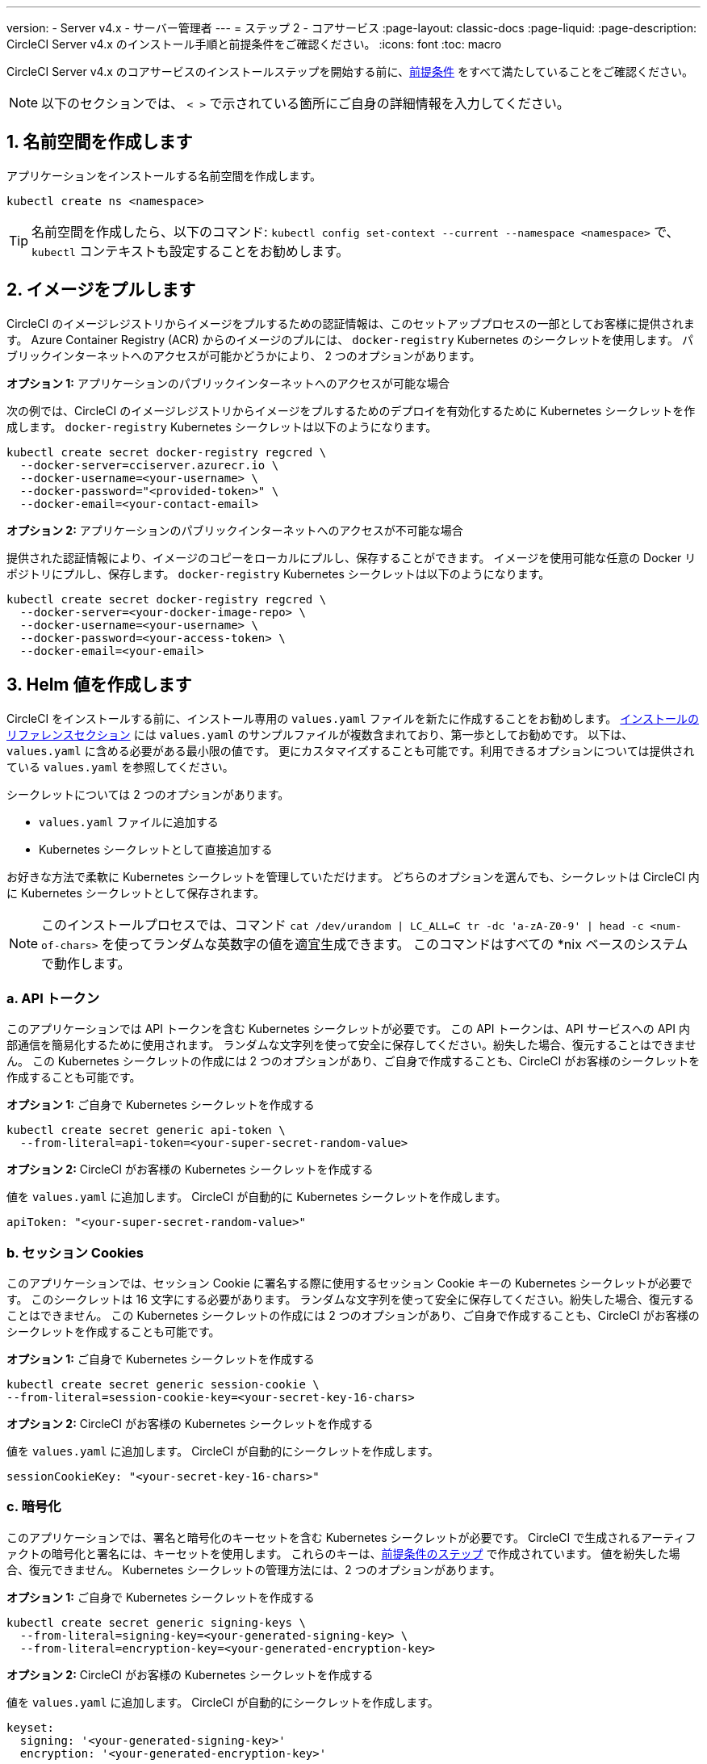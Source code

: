 ---

version:
- Server v4.x
- サーバー管理者
---
= ステップ 2 - コアサービス
:page-layout: classic-docs
:page-liquid:
:page-description: CircleCI Server v4.x のインストール手順と前提条件をご確認ください。
:icons: font
:toc: macro

:toc-title:

// This doc uses ifdef and ifndef directives to display or hide content specific to Google Cloud Storage (env-gcp) and AWS (env-aws). Currently, this affects only the generated PDFs. To ensure compatability with the Jekyll version, the directives test for logical opposites. For example, if the attribute is NOT env-aws, display this content. For more information, see https://docs.asciidoctor.org/asciidoc/latest/directives/ifdef-ifndef/.

CircleCI Server v4.x のコアサービスのインストールステップを開始する前に、link:/docs/ja/server/installation/phase-1-prerequisites[前提条件] をすべて満たしていることをご確認ください。

NOTE: 以下のセクションでは、 `< >` で示されている箇所にご自身の詳細情報を入力してください。

toc::[]

[#create-a-namespace]
== 1. 名前空間を作成します

アプリケーションをインストールする名前空間を作成します。

[source,shell]
----
kubectl create ns <namespace>
----

TIP: 名前空間を作成したら、以下のコマンド: `kubectl config set-context --current --namespace <namespace>` で、`kubectl` コンテキストも設定することをお勧めします。

[#pull-images]
== 2.  イメージをプルします

CircleCI のイメージレジストリからイメージをプルするための認証情報は、このセットアッププロセスの一部としてお客様に提供されます。 Azure Container Registry (ACR) からのイメージのプルには、 `docker-registry` Kubernetes のシークレットを使用します。 パブリックインターネットへのアクセスが可能かどうかにより、 2 つのオプションがあります。

[.tab.pullimage.Public]
--
**オプション 1:** アプリケーションのパブリックインターネットへのアクセスが可能な場合

次の例では、CircleCI のイメージレジストリからイメージをプルするためのデプロイを有効化するために Kubernetes シークレットを作成します。 `docker-registry` Kubernetes シークレットは以下のようになります。

[source,shell]
----
kubectl create secret docker-registry regcred \
  --docker-server=cciserver.azurecr.io \
  --docker-username=<your-username> \
  --docker-password="<provided-token>" \
  --docker-email=<your-contact-email>
----
--

[.tab.pullimage.Private]
--
**オプション 2:** アプリケーションのパブリックインターネットへのアクセスが不可能な場合

提供された認証情報により、イメージのコピーをローカルにプルし、保存することができます。 イメージを使用可能な任意の Docker リポジトリにプルし、保存します。 `docker-registry` Kubernetes シークレットは以下のようになります。

[source,shell]
----
kubectl create secret docker-registry regcred \
  --docker-server=<your-docker-image-repo> \
  --docker-username=<your-username> \
  --docker-password=<your-access-token> \
  --docker-email=<your-email>
----
--

[#create-helm-values]
== 3.  Helm 値を作成します

CircleCI をインストールする前に、インストール専用の `values.yaml` ファイルを新たに作成することをお勧めします。 link:/docs/ja/server/installation/installation-reference#example-manifests[インストールのリファレンスセクション] には `values.yaml` のサンプルファイルが複数含まれており、第一歩としてお勧めです。 以下は、`values.yaml` に含める必要がある最小限の値です。 更にカスタマイズすることも可能です。利用できるオプションについては提供されている `values.yaml` を参照してください。

シークレットについては 2 つのオプションがあります。

* `values.yaml` ファイルに追加する
* Kubernetes シークレットとして直接追加する

お好きな方法で柔軟に Kubernetes シークレットを管理していただけます。 どちらのオプションを選んでも、シークレットは CircleCI 内に Kubernetes シークレットとして保存されます。

NOTE: このインストールプロセスでは、コマンド `cat /dev/urandom | LC_ALL=C tr -dc 'a-zA-Z0-9' | head -c <num-of-chars>` を使ってランダムな英数字の値を適宜生成できます。 このコマンドはすべての *nix ベースのシステムで動作します。

[#api-token]
=== a.  API トークン

このアプリケーションでは API トークンを含む Kubernetes シークレットが必要です。 この API トークンは、API サービスへの API 内部通信を簡易化するために使用されます。 ランダムな文字列を使って安全に保存してください。紛失した場合、復元することはできません。 この Kubernetes シークレットの作成には 2 つのオプションがあり、ご自身で作成することも、CircleCI がお客様のシークレットを作成することも可能です。

[.tab.apitoken.You_create_Secret]
--
**オプション 1:** ご自身で Kubernetes シークレットを作成する

[source,shell]
----
kubectl create secret generic api-token \
  --from-literal=api-token=<your-super-secret-random-value>

----
--

[.tab.apitoken.CircleCI_creates_Secret]
--
**オプション 2:** CircleCI がお客様の Kubernetes シークレットを作成する

値を `values.yaml` に追加します。 CircleCI が自動的に Kubernetes シークレットを作成します。

[source,yaml]
----
apiToken: "<your-super-secret-random-value>"
----
--

[#session-cookie]
=== b.  セッション Cookies

このアプリケーションでは、セッション Cookie に署名する際に使用するセッション Cookie キーの Kubernetes シークレットが必要です。 このシークレットは 16 文字にする必要があります。 ランダムな文字列を使って安全に保存してください。紛失した場合、復元することはできません。 この Kubernetes シークレットの作成には 2 つのオプションがあり、ご自身で作成することも、CircleCI がお客様のシークレットを作成することも可能です。

[.tab.sessioncookie.You_create_Secret]
--
**オプション 1:** ご自身で Kubernetes シークレットを作成する

[source,shell]
----
kubectl create secret generic session-cookie \
--from-literal=session-cookie-key=<your-secret-key-16-chars>
----
--

[.tab.sessioncookie.CircleCI_creates_Secret]
--
**オプション 2:** CircleCI がお客様の Kubernetes シークレットを作成する

値を `values.yaml` に追加します。  CircleCI が自動的にシークレットを作成します。

[source,yaml]
----
sessionCookieKey: "<your-secret-key-16-chars>"
----
--

[#encryption]
=== c. 暗号化

このアプリケーションでは、署名と暗号化のキーセットを含む Kubernetes シークレットが必要です。 CircleCI で生成されるアーティファクトの暗号化と署名には、キーセットを使用します。 これらのキーは、link:/docs/ja/server/installation/phase-1-prerequisites#encryption-signing-keys[前提条件のステップ] で作成されています。 値を紛失した場合、復元できません。 Kubernetes シークレットの管理方法には、2 つのオプションがあります。

[.tab.encryption.You_create_Secret]
--
**オプション 1:** ご自身で Kubernetes シークレットを作成する

[source,shell]
----
kubectl create secret generic signing-keys \
  --from-literal=signing-key=<your-generated-signing-key> \
  --from-literal=encryption-key=<your-generated-encryption-key>
----
--

[.tab.encryption.CircleCI_creates_Secret]
--
**オプション 2:** CircleCI がお客様の Kubernetes シークレットを作成する

値を `values.yaml` に追加します。 CircleCI が自動的にシークレットを作成します。

[source,yaml]
----
keyset:
  signing: '<your-generated-signing-key>'
  encryption: '<your-generated-encryption-key>'
----
--

[#postgres]
=== d. Postgres

[#postgres-credentials]
==== 認証情報 認証情報

このアプリケーションでは、Postgres 認証情報を含む Kubernetes シークレットが必要です。  これは、Postgres の内部インスタンス (デフォルト) または外部ホストインスタンスのいずれかを使用する場合に当てはまります。 値を紛失した場合、復元できません。 Kubernetes シークレットの管理方法には、2 つのオプションがあります。

[.tab.postgres.You_create_Secret]
--
**オプション 1:** ご自身でシークレットを作成する

[source,shell]
----
kubectl create secret generic postgresql \
  --from-literal=postgres-password=<postgres-password>
----

下記を `values.yaml` ファイルに追加します。

[source,yaml]
----
postgresql:
  auth:
    existingSecret: postgresql
----
--

[.tab.postgres.CircleCI_creates_Secret]
--
**オプション 2:** CircleCI がお客様の Kubernetes シークレットを作成する

認証情報を `values.yaml` に追加します。CircleCI が自動的にシークレットを作成します。

[source,yaml]
----
postgresql:
  auth:
    postgresPassword: "<postgres-password>"
----
--

[#postgres-tls]
==== ii. TLS

Postgres は TLS 暗号化トラフィックを使用するように拡張できます。 内部でデプロイした場合、このオプションはデフォルトでは無効になっていますが、`values.yaml` の postgresql のブロックに以下を追加することにより有効化できます。

[source,yaml]
----
postgresql:
  ...
  tls:
    enabled: true
    autoGenerated: true # Generate automatically self-signed TLS certificates
----

証明書ファイルは、自動作成するのではなく提供することもできます。 その場合、必要な TLC 証明書とキーを含むシークレットを作成します。 

[source,yaml]
----
kubectl create secret generic postgres-tls-secret --from-file=./cert.pem --from-file=./cert.key --from-file=./ca.pem
----

すると、`values.yaml` の postgresql のブロックに以下の内容が含まれます。

[source,yaml]
----
postgresql:
  ...
  tls:
    enabled: true
    certificatesSecret: "postgres-tls-secret" # Name of an existing secret that contains the certificates
    certFilename: "cert.pem" # Certificate filename
    certKeyFilename: "cert.key" # Certificate key filename
    certCAFilename: "ca.pem" # CA Certificate filename
----

=== e. MongoDB 認証情報

このアプリケーションでは、Postgres 認証情報を含む Kubernetes シークレットが必要です。 これは、MongoDB の内部インスタンス (デフォルト) または外部ホストインスタンスのいずれかを使用する場合に当てはまります。 値を紛失した場合、復元できません。 Kubernetes シークレットの管理方法には、2 つのオプションがあります。

[.tab.mongo.You_create_Secret]
--
**オプション 1:** ご自身で Kubernetes シークレットを作成する

[source,shell]
----
kubectl create secret generic mongodb-credentials \
  --from-literal=mongodb-root-password=<root-password> \
  --from-literal=mongodb-password=<user-password>
----

下記を `values.yaml` ファイルに追加します。

[source,yaml]
----
mongodb:
  auth:
    existingSecret: mongodb-credentials
----
--

[.tab.mongo.CircleCI_creates_Secret]
--
**オプション 2:** CircleCI がお客様の Kubernetes シークレットを作成する

認証情報を `values.yaml` に追加します。CircleCI が自動的にシークレットを作成します。

[source,yaml]
----
mongodb:
  auth:
    rootPassword: "<root-password>"
    password: "<user-password>"
----
--

[#rabbinmq-configurations-and-auth-secrets]
=== f. RabbitMQ の設定と Auth シークレット

RabbitMQ のインストールには 2 つのランダムな英数字の文字列が必要です。 値を紛失した場合、復元できません。 Kubernetes シークレットの管理方法には、2 つのオプションがあります。

[.tab.rabbit.You_create_Secret]
--
**オプション 1:** ご自身でシークレットを作成する

[source,shell]
----
kubectl create secret generic rabbitmq-key \
--from-literal=rabbitmq-password=<secret-alphanumeric-password> \
--from-literal=rabbitmq-erlang-cookie=<secret-alphanumeric-key>
----

下記を `values.yaml` ファイルに追加します。

[source,yaml]
----
rabbitmq:
  auth:
    existingPasswordSecret: rabbitmq-key
    existingErlangSecret: rabbitmq-key
----
--

[.tab.rabbit.CircleCI_creates_Secret]
--
**オプション 2:** CircleCI がお客様の Kubernetes シークレットを作成する

値を `values.yaml` に追加します。CircleCI が自動的に Kubernetes シークレットを作成します。

[source,yaml]
----
rabbitmq:
  auth:
    password: "<secret-alphanumeric-password>"
    erlangCookie: "<secret-alphanumeric-key>"
----
--

[#pusher-kubernetes-secret]
=== g. Pusher 用の Kubernetes シークレット

このアプリケーションでは Pusher 用の Kubernetes シークレットが必要です。 値を紛失した場合、復元できません。 Kubernetes シークレットの管理方法には、2 つのオプションがあります。

[.tab.pusher.You_create_Secret]
--
**オプション 1:** ご自身で Kubernetes シークレットを作成する

[source,shell]
----
kubectl create secret generic pusher \
--from-literal=secret=<pusher-secret>
----
--

[.tab.pusher.CircleCI_creates_Secret]
--
**オプション 2:** CircleCI がお客様の Kubernetes シークレットを作成する

値を `values.yaml` に追加します。CircleCI が自動的に Kubernetes シークレットを作成します。

[source,yaml]
----
pusher:
  secret: "<pusher-secret>"
----
--

[#global]
=== h. Global

このセクションでの値はすべて `values.yaml` の `global` の子です。

[#circleci-domain-name]
==== CircleCI ドメイン名 (必須)

link:/docs/ja/server/installation/phase-1-prerequisites#frontend-tls-certificates[フロントエンド TLS キーと証明書] を作成した際に指定したドメイン名を入力します。

[source,yaml]
----
global:
  ...
  domainName: "<full-domain-name-of-your-install>"
----

[#license]
==== ライセンス

CircleCI からライセンスが提供されます。そのライセンスを `values.yaml` に追加します。

[source,yaml]
----
global:
  ...
  license: '<license>'
----

[#Registry]
==== レジストリ

イメージをプルするレジストリが既に提供されている、またはお客様がホストしているレジストリにイメージを追加している場合があります。 そのレジストリを `values.yaml` に追加します。

[source,yaml]
----
global:
  ...
  container:
    registry: <registry-domain eg: cciserver.azurecr.io >
    org: <your-org-if-applicable>
----

[#static-ips]
=== i. 静的 IP アドレス

前提条件のセクションで静的 IP アドレス (GCP) または Elastic IP アドレス (AWS) をプロビジョニングした場合、ここで nginx ブロックの下に値を追加します。

ifndef::env-gcp[]

[#gcp-add-static-ip]
==== GCP: 静的 IP アドレスを追加

GCP の場合は、プロビジョニングした IPv4 アドレスを nginx ブロックの `loadBalancerIp` フィールドの下に追加します。

[source,yaml]
----
nginx:
  ...
  loadBalancerIp: "<gcp-provisioned-ipv4-address>"

----

endif::env-gcp[]

ifndef::env-aws[]

[#aws-add-elastic-ip]
==== AWS: Elastoc IP アドレスを追加

AWS の場合は、`service.beta.kubernetes.io/aws-load-balancer-eip-allocations` の注釈とコンマ区切りのリストとして生成された `AllocationId` の各値を nginx の注釈の下に追加します。 `AllocationId` の数はロードバランサーがデプロイされるサブネットの数と一致している必要があるのでご注意ください (デフォルト設定は 3)。

[source,yaml]
----
nginx:
  ...
  annotations:
    ...
    service.beta.kubernetes.io/aws-load-balancer-eip-allocations: <eip-id-1>,<eip-id-2>,<eip-id-3>
----

endif::env-aws[]

[#tls]
=== j. TLS

TLS では以下のオプションがあります。

[.tab.tls.Do_nothing]
--
*何もしない* 

何もしません。 自己署名証明書は、自動的に生成されます。  このオプションは試用版には適していますが、本番環境では推奨されません。

NOTE: また、これらの自己署名証明書は、ブラウザによって信頼されません。  アプリケーションにアクセスするには、ブラウザに例外を追加する必要があります。 アップデートがプッシュされると、証明書は新しい自己署名証明書に更新されます。
--

[.tab.tls.Lets_Encrypt]
--
*Let's Encrypt*

https://letsencrypt.org/[Let's Encrypt] が自動的に証明書のリクエストと管理を行います。  ロードバランサーが一般に公開されている場合に有効なオプションです。 以下のスニペット（自分のメールを使用）を `values.yaml` に追加することができます。

[source,yaml]
----
kong:
  acme:
    enabled: true
    email: contact@example.com
----

NOTE: Let's Encryptは、ブラウザに反映されるまでに最大30分程度かかる場合があります。
--

[.tab.tls.Supply_private_key_and_certificate]
--
*プライベートキーと証明書を指定する*

前提条件のステップで作成したプライベートキーと証明書を指定できます。 キーと証明書は Base64 エンコードされている必要があります。 以下のコマンドで取得およびエンコードできます。

[source,bash]
----
cat /etc/letsencrypt/live/<CIRCLECI_SERVER_DOMAIN>/privkey.pem | base64
cat /etc/letsencrypt/live/<CIRCLECI_SERVER_DOMAIN>/fullchain.pem | base64
----

これらを `values.yaml` に追加します。

[source,yaml]
----
tls:
  certificate: '<full-chain>'
  privateKey: '<private-key>'
----
--

[.tab.tls.Use_AWS_Certificate_Manager]
--
*ACM を使用する*

https://docs.aws.amazon.com/acm/latest/userguide/acm-overview.html[AWS Certificate Manager (ACM)] により自動的に証明書のリクエストと管理を行います。 https://docs.aws.amazon.com/acm/latest/userguide/gs-acm-request-public.html[ACM documentation] の ACM 証明書の生成方法に従ってください。

`aws_acm` を有効にし、`service.beta.kubernetes.io/aws-load-balancer-ssl-cert` 注釈が ACM ARN を参照するように追加します。

[source,yaml]
----
nginx:
  annotations:
    service.beta.kubernetes.io/aws-load-balancer-ssl-cert: <acm-arn>
  aws_acm:
    enabled: true
----

[WARNING]
====
CircleCI Server をデプロイ済みの場合は、ACM の有効化はロードバランサーに破壊的な変更を加えます。 ACM 証明書の使用を許可するようサービスを再生成し、関連するロードバランサーも再生成する必要があります。
CircleCI Server を再デプロイした場合、DNS レコードを更新する必要があります。
====
--

[.tab.tls.Terminate_TLS_upstream]
--
*CircleCI 内で TLS を無効にする*

CircleCI 内での TLS の終了を無効にすることができます。 システムには HTTPS 経由でのアクセスが必要なため、CircleCI のアップストリームで TLS の終了が求められます。 上記の最初のオプション (何もしない) に従ってこれを実行し、CircleCI ロードバランサーに下記のポートを転送します。


* フロントエンド / API Gateway/ [TCP 80, 443]
* VM サービス [TCP 3000]
* Nomad サーバー[TCP 4647]
* 出力プロセッサ  [gRPC 8585]
--

[#github-integration]
=== k. GitHub との連携

GitHub を CircleCI で設定する場合、デプロイに認証情報を提供する方法が 2 つあります。 GitHub と GitHub Enterprise (GHE) の手順は、次の 2 つのセクションで説明します。

[#github]
==== GitHub

下記は GitHub Enterprise **ではなく** GitHub.com の場合の説明です。 link:/docs/server/installation/phase-1-prerequisites#create-a-new-github-oauth-app[前提条件のステップ] で Github OAuth アプリケーションを使って作成したクライアント ID とシークレットを使用します。

[.tab.github.You_create_Secret]
--
**オプション 1:** ご自身で Kubernetes シークレットを作成する

[source,shell]
----
kubectl create secret generic github-secret \
  --from-literal=clientId=<client-id> \
  --from-literal=clientSecret=<client-secret>
----
--

[.tab.github.CircleCI_creates_Secret]
--
**オプション 2:** CircleCI がお客様の Kubernetes シークレットを作成する

`values.yaml` ファイルにクライアント ID とシークレットを追加します。 CircleCI が自動的に Kubernetes シークレットを作成します。

[source,yaml]
----
github:
  clientId: "<client-id>"
  clientSecret: "<client-secret>"
----
--

[#github-enterprise-integration]
==== GitHub Enterprise

GitHub Enterprise の場合も同様の手順ですが、Enterprise を有効化し、必要なデフォルトのトークンを作成するための追加手順がいくつかあります。

GitHub Enterprise の場合は、 link:/docs/server/installation/phase-1-prerequisites#create-a-new-github-oauth-app[前提条件のステップ] で作成した `defaultToken` を `GitHub` のセクションに追加します。 ホスト名には、`github.exampleorg.com` などのプロトコルを含めないでください。


[.tab.ghe.You_create_Secret]
--
**オプション 1:** ご自身で Kubernetes シークレットを作成する

[source,shell]
----
kubectl create secret generic github-secret \
  --from-literal=clientId=<client-id> \
  --from-literal=clientSecret=<client-secret> \
  --from-literal=defaultToken=<default-token>
----

下記を `values.yaml` ファイルに追加します。

[source,yaml]
----
github:
  enterprise: true
  hostname: "<github-enterprise-hostname>"
----
--

[.tab.ghe.CircleCI_creates_Secret]
--
**オプション 2:** CircleCI がお客様の Kubernetes シークレットを作成する

`clientID`、`clientSecret`、 `defaultToken` を `values.yaml` ファイルに追加します。 `enterprise` を `true` に設定し、Enterprise GitHub の `hostname` を指定します。 CircleCI が自動的に Kubernetes シークレットを作成します。

[source,yaml]
----
github:
  ...
  clientId: "<client-id>"
  clientSecret: "<client-secret>"
  enterprise: true
  hostname: "<github-enterprise-hostname>"
  defaultToken: "<token>"
----
--

[#object-storage]
=== l. オブジェクトストレージ

ストレージプロバイダーに関わらず、 link:/docs/server/installation/phase-1-prerequisites#object-storage-and-permissions[前提条件のステップ] で作成したバケット名を含める必要があります。

[source,yaml]
----
object_storage:
  bucketName: "<bucket-name>"
----

// Don't include this section in the GCP PDF.

ifndef::env-gcp[]

[#s3-compatible]
==== S3 互換

`s3` のセクションを `object_storage` の子として追加します。 AWS S3 の場合の `endpoint` は、 https://docs.aws.amazon.com/general/latest/gr/rande.html[regional endpoint] で、`https://s3.<region>.amazonaws.com` の形式です。 それ以外の場合は、オブジェクトストレージサーバーの API エンドポイントです。

[source,yaml]
----
object_storage:
  ...
  s3:
    enabled: true
    endpoint: "<storage-server-or-s3-endpoint>"
----

`object_storage.s3` の配下に、前提条件のステップで作成した `accessKey` 、 `secretKey` 、`irsaRole` のいずれかを指定します。 または何も指定しません。

[.tab.s3compatible.Use_IAM_keys]
--
**オプション 1:** IAM キーを使用する

NOTE: このオプションは、パイプラインに 5GB を超えるアーティファクトが保存されている場合は推奨しません。 MinIO バックエンドの制限により、IAM キーを使用した 5GB を超えるオブジェクトの S3 へのアップロードは失敗します。 5GB 以上のオブジェクトの場合は、下記の IRSA を使用してください。

以下を `object_storage.s3` セクションに追加します。

[source,yaml]
----
object_storage:
  ...
  s3:
    ...
    accessKey: "<access-key>"
    secretKey: "<secret-key>"
----
--

[.tab.s3compatible.Use_IRSA]
--
**オプション 2:** IRSA を使用する

認証情報を使って Kubernetes シークレットが自動的に作成されます。

以下を `object_storage.s3` セクションに追加します。

[source,yaml]
----
object_storage:
  ...
  s3:
    ...
    region: "<role-region>"
    irsaRole: "<irsa-arn>"
----
--

[.tab.s3compatible.You_create_Secret]
--
**オプション 3:** ご自身で Kubernetes シークレットを作成する

AWS アクセスキーとシークレットキーの認証情報を `values.yaml` ファイルに指定する代わりに、ご自身で Kubernetes シークレットを作成することも可能です。

[source,shell]
----
kubectl create secret generic object-storage-secret \
  --from-literal=s3AccessKey=<access-key> \
  --from-literal=s3SecretKey=<secret-key>
----
--

CircleCI Server は S3 への認証で提供されたロールを使用します。

// Stop hiding from GCP PDF:

endif::env-gcp[]

// Don't include this section in the AWS PDF:

ifndef::env-aws[]

[#google-cloud-storage-object-storage]
==== Google Cloud Storage

`object_storage` の配下に以下を追加します。

[source,yaml]
----
gcs:
    enabled: true
----

`object_storage.gcs` の配下に `service_account` か `workloadIdentity` のいずれかを追加します。またはどちらも追加しません。 キーとロールは前提条件のステップで作成しています。

[.tab.gcs.Use_service_account]
--
**オプション 1:** サービスアカウントを使用する

サービスアカウントの JSON キーを追加してバケットへのアクセスに使用します。  以下を `object_storage.gcs` セクションに追加します。

[source,yaml]
----
service_account: "<service-account>"
----
--

[.tab.gcs.Use_Workload_Identity]
--
**オプション 2:** Workload Identity を使用する

Workload Identity のサービスアカウントのメールを追加します。  以下を `object_storage.gcs` セクションに追加します。

[source,yaml]
----
workloadIdentity: "<workload-identity-service-account-email>"
----
--

[.tab.gcs.You_create_Secret]
--
**オプション 3:** ご自身で Kubernetes シークレットを作成する

サービスアカウントを `values.yaml` ファイルに保存する代わりに、ご自身で Kubernetes シークレットを作成することもできます。 

[source,shell]
----
kubectl create secret generic object-storage-secret \
  --from-literal=gcs_sa.json=<service-account>
----
--

// Stop hiding from AWS PDF

endif::env-aws[]

=== m. プロキシ経由でのインストール

セキュリティ要件に応じて、CircleCI Server をプロキシ経由でインストールすることも可能です。 プロキシ経由で設定することにより、お客様のインストール環境とインターネット全体のアクセスを監視・制御することができます。 プロキシ経由でのインストールの制限事項などの詳細については、 link:/docs/ja/server/installation/installing-server-behind-a-proxy[プロキシ経由でのサーバーのインストール] を参照してください。 

以下のフィールドを `values.yaml` に設定する必要があります。

* `proxy.enabled` を `"1"` に切り替えます。
* `proxy.http.host` と `proxy.https.host` の詳細を関連付けられているポートと共に入力します。 これらの値は同じでも構いませんが、両方とも設定する必要があります。
* 認証用に `proxy.http.auth.enabled` と `proxy.https.auth.enabled` を `"1"` に設定する必要があります。 HTTP と HTTPS の両方にそれぞれユーザー名とパスワードを設定する必要があります。
* `no_proxy` ホストとサブネットを設定します。 ローカルホスト、GitHub Enterprise (オプション) 、インストールした CircleCI のホスト名 ( link:/docs/ja/server/installation/installing-server-behind-a-proxy#known-limitations[既知の制限事項] で詳細を参照) および vm-service と Nomad の両方の CIDR を含む必要があります。

[source,yaml]
----
proxy:
  enabled: "1"
  http:
    host: "<proxy.example.internal>"
    port: "3128"
    auth:
      enabled: "1"
      username: "<proxy-user>"
      password: "<proxy-password>"
  https:
    host: "<proxy.example.internal>"
    port: "3128"
    auth:
      enabled: "1"
      username: "<proxy-user>"
      password: "<proxy-password>"
  no_proxy:
    - localhost
    - 127.0.0.1
    - "<github.example.internal>"
    - "<circleci.example.internal>"
    - "<nomad-subnet-cidr>"
    - "<vm-service-cidr>"
    - "<vpc-or-subnet-cidr>"   # VPC or subnets to exclude from the proxy (optional)
----

[#deploy]
== 4.  デプロイ

上記項目の設定が完了したら、いよいよ CircleCI のコアサービスのデプロイです。

[source,shell]
----
USERNAME=<provided-username>
PASSWORD=<token>
namespace=<your-namespace>
helm registry login cciserver.azurecr.io/circleci-server -u $USERNAME -p $PASSWORD
helm install circleci-server oci://cciserver.azurecr.io/circleci-server -n $namespace --version 4.0.0 -f <path-to-values.yaml>
----

[#create-dns-entry]
== 5. DNS エントリーを作成します

NGINX  ロードバランサー の DNS エントリを作成します (例: `circleci.your.domain.com`  と `app.circleci.your.domain.com` )。
 この DNS エントリは、前提条件のステップで TLS 証明書とGitHub OAuth アプリケーションを作成する際に使用した DNS 名と一致している必要があります。 すべてのトラフィックは、この DNS レコードを介してルーティングされます。

IP アドレスが必要です。AWS を使用している場合は、NGINX ロードバランサーの DNS 名が必要です。 以下のコマンドで情報を入手します。

[source,shell]
----
kubectl get service circleci-proxy
----

[#validation]
== 6. バリデーション

これで、CircleCI Server に移動し、アプリケーションに正常にログインできます。

次は、サービスのビルドを行います。 すべてのサービスが立ち上がるまで時間がかかる場合があります。 次のコマンドを実行して定期的に確認します (ステータスが `running` の `frontend` Pod を探し、**ready** には  1/1 と表示されいてる必要があります）。

[source,shell]
----
kubectl get pods -n <YOUR_CIRCLECI_NAMESPACE>
----

NOTE: この段階では VM サービスと Nomad サーバーのポッドは失敗します。 次のインストールステップで実行環境を設定します。

ifndef::pdf[]

[#next-steps]
== 次のステップ

* link:/docs/server/installation/phase-3-execution-environments[ステップ 3: 実行環境のインストール]
+
endif::[]